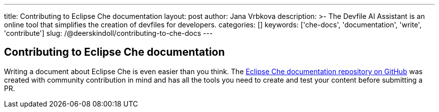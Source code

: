 ---
title: Contributing to Eclipse Che documentation
layout: post
author: Jana Vrbkova
description: >-
  The Devfile AI Assistant is an online tool that simplifies the creation of devfiles for developers.
categories: []
keywords: ['che-docs', 'documentation', 'write', 'contribute']
slug: /@deerskindoll/contributing-to-che-docs
---

== Contributing to Eclipse Che documentation

Writing a document about Eclipse Che is even easier than you think.
The link:https://github.com/eclipse-che/che-docs[Eclipse Che documentation repository on GitHub] was created with community contribution in mind
and has all the tools
you need
to create and test your content before submitting a PR.